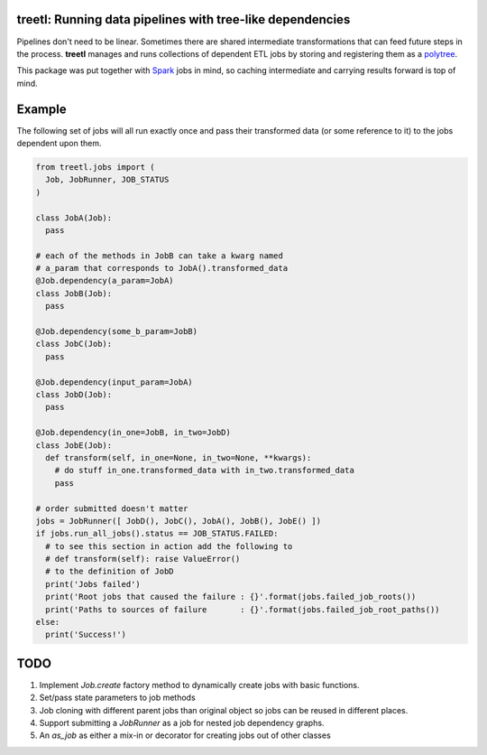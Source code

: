 treetl: Running data pipelines with tree-like dependencies
==========================================================

Pipelines don't need to be linear. Sometimes there are shared intermediate transformations that can feed future steps 
in the process. **treetl** manages and runs collections of dependent ETL jobs by storing and registering them
as a `polytree <https://en.wikipedia.org/wiki/Polytree>`_.

This package was put together with `Spark <http://spark.apache.org/>`_ jobs in mind, so caching intermediate and
carrying results forward is top of mind.

Example
=======

The following set of jobs will all run exactly once and pass their transformed data (or some reference to it) to the
jobs dependent upon them.

.. code:: python

  from treetl.jobs import (
    Job, JobRunner, JOB_STATUS
  )

  class JobA(Job):
    pass

  # each of the methods in JobB can take a kwarg named
  # a_param that corresponds to JobA().transformed_data
  @Job.dependency(a_param=JobA)
  class JobB(Job):
    pass

  @Job.dependency(some_b_param=JobB)
  class JobC(Job):
    pass

  @Job.dependency(input_param=JobA)
  class JobD(Job):
    pass

  @Job.dependency(in_one=JobB, in_two=JobD)
  class JobE(Job):
    def transform(self, in_one=None, in_two=None, **kwargs):
      # do stuff in_one.transformed_data with in_two.transformed_data
      pass

  # order submitted doesn't matter
  jobs = JobRunner([ JobD(), JobC(), JobA(), JobB(), JobE() ])
  if jobs.run_all_jobs().status == JOB_STATUS.FAILED:
    # to see this section in action add the following to
    # def transform(self): raise ValueError()
    # to the definition of JobD
    print('Jobs failed')
    print('Root jobs that caused the failure : {}'.format(jobs.failed_job_roots())
    print('Paths to sources of failure       : {}'.format(jobs.failed_job_root_paths())
  else:
    print('Success!')


TODO
====

1. Implement `Job.create` factory method to dynamically create jobs with basic functions.
2. Set/pass state parameters to job methods
3. Job cloning with different parent jobs than original object so jobs can be reused in different places.
4. Support submitting a `JobRunner` as a job for nested job dependency graphs.
5. An `as_job` as either a mix-in or decorator for creating jobs out of other classes
